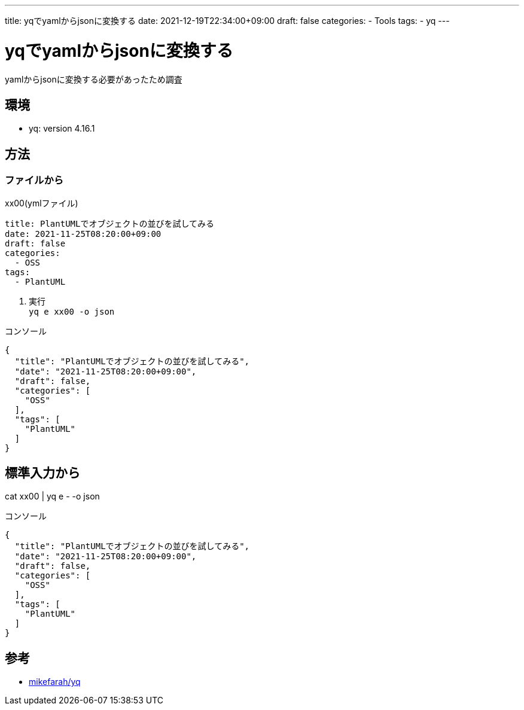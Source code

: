 ---
title: yqでyamlからjsonに変換する
date: 2021-12-19T22:34:00+09:00
draft: false
categories:
  - Tools
tags:
  - yq
---

= yqでyamlからjsonに変換する

yamlからjsonに変換する必要があったため調査

== 環境

* yq: version 4.16.1

== 方法

=== ファイルから

.xx00(ymlファイル)
[source,yml]
----
title: PlantUMLでオブジェクトの並びを試してみる
date: 2021-11-25T08:20:00+09:00
draft: false
categories:
  - OSS
tags:
  - PlantUML
----

. 実行 +
`yq e xx00 -o json`

.コンソール
[source,console]
----
{
  "title": "PlantUMLでオブジェクトの並びを試してみる",
  "date": "2021-11-25T08:20:00+09:00",
  "draft": false,
  "categories": [
    "OSS"
  ],
  "tags": [
    "PlantUML"
  ]
}
----

== 標準入力から

cat xx00 | yq e - -o json

.コンソール
[source,console]
----
{
  "title": "PlantUMLでオブジェクトの並びを試してみる",
  "date": "2021-11-25T08:20:00+09:00",
  "draft": false,
  "categories": [
    "OSS"
  ],
  "tags": [
    "PlantUML"
  ]
}
----

== 参考

* https://github.com/mikefarah/yq[mikefarah/yq]